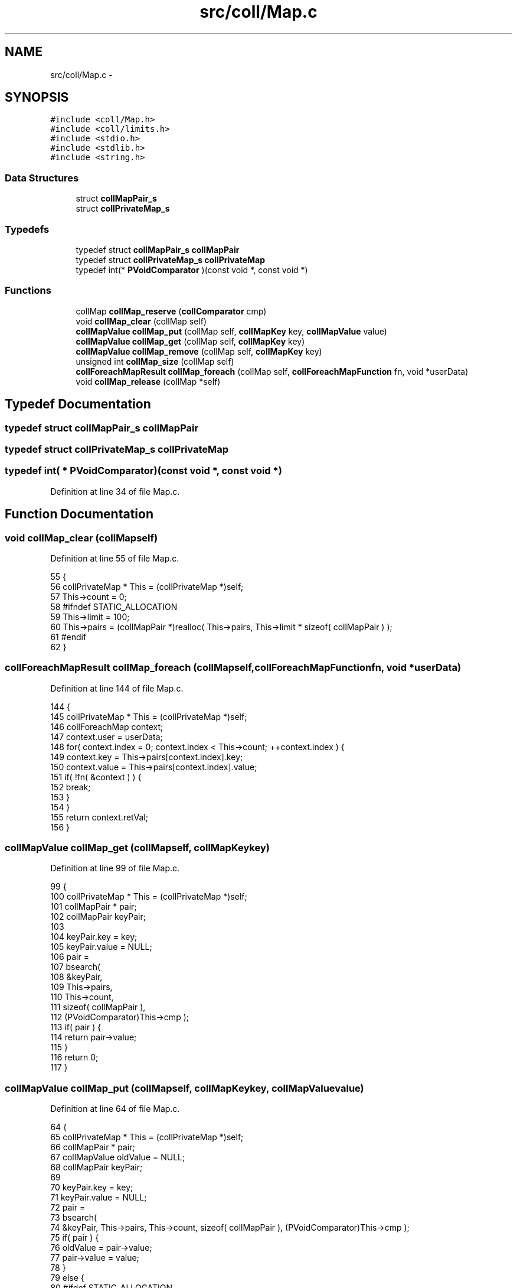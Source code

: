 .TH "src/coll/Map.c" 3 "Mon Nov 16 2015" "Version 0.0.0" "dcrud" \" -*- nroff -*-
.ad l
.nh
.SH NAME
src/coll/Map.c \- 
.SH SYNOPSIS
.br
.PP
\fC#include <coll/Map\&.h>\fP
.br
\fC#include <coll/limits\&.h>\fP
.br
\fC#include <stdio\&.h>\fP
.br
\fC#include <stdlib\&.h>\fP
.br
\fC#include <string\&.h>\fP
.br

.SS "Data Structures"

.in +1c
.ti -1c
.RI "struct \fBcollMapPair_s\fP"
.br
.ti -1c
.RI "struct \fBcollPrivateMap_s\fP"
.br
.in -1c
.SS "Typedefs"

.in +1c
.ti -1c
.RI "typedef struct \fBcollMapPair_s\fP \fBcollMapPair\fP"
.br
.ti -1c
.RI "typedef struct \fBcollPrivateMap_s\fP \fBcollPrivateMap\fP"
.br
.ti -1c
.RI "typedef int(* \fBPVoidComparator\fP )(const void *, const void *)"
.br
.in -1c
.SS "Functions"

.in +1c
.ti -1c
.RI "collMap \fBcollMap_reserve\fP (\fBcollComparator\fP cmp)"
.br
.ti -1c
.RI "void \fBcollMap_clear\fP (collMap self)"
.br
.ti -1c
.RI "\fBcollMapValue\fP \fBcollMap_put\fP (collMap self, \fBcollMapKey\fP key, \fBcollMapValue\fP value)"
.br
.ti -1c
.RI "\fBcollMapValue\fP \fBcollMap_get\fP (collMap self, \fBcollMapKey\fP key)"
.br
.ti -1c
.RI "\fBcollMapValue\fP \fBcollMap_remove\fP (collMap self, \fBcollMapKey\fP key)"
.br
.ti -1c
.RI "unsigned int \fBcollMap_size\fP (collMap self)"
.br
.ti -1c
.RI "\fBcollForeachMapResult\fP \fBcollMap_foreach\fP (collMap self, \fBcollForeachMapFunction\fP fn, void *userData)"
.br
.ti -1c
.RI "void \fBcollMap_release\fP (collMap *self)"
.br
.in -1c
.SH "Typedef Documentation"
.PP 
.SS "typedef struct \fBcollMapPair_s\fP  \fBcollMapPair\fP"

.SS "typedef struct \fBcollPrivateMap_s\fP  \fBcollPrivateMap\fP"

.SS "typedef int( *  PVoidComparator)(const void *, const void *)"

.PP
Definition at line 34 of file Map\&.c\&.
.SH "Function Documentation"
.PP 
.SS "void collMap_clear (collMapself)"

.PP
Definition at line 55 of file Map\&.c\&.
.PP
.nf
55                                    {
56    collPrivateMap * This = (collPrivateMap *)self;
57    This->count = 0;
58 #ifndef STATIC_ALLOCATION
59    This->limit = 100;
60    This->pairs = (collMapPair *)realloc( This->pairs, This->limit * sizeof( collMapPair ) );
61 #endif
62 }
.fi
.SS "\fBcollForeachMapResult\fP collMap_foreach (collMapself, \fBcollForeachMapFunction\fPfn, void *userData)"

.PP
Definition at line 144 of file Map\&.c\&.
.PP
.nf
144                                                                                                  {
145    collPrivateMap * This = (collPrivateMap *)self;
146    collForeachMap   context;
147    context\&.user = userData;
148    for( context\&.index = 0; context\&.index < This->count; ++context\&.index ) {
149       context\&.key   = This->pairs[context\&.index]\&.key;
150       context\&.value = This->pairs[context\&.index]\&.value;
151       if( !fn( &context ) ) {
152          break;
153       }
154    }
155    return context\&.retVal;
156 }
.fi
.SS "\fBcollMapValue\fP collMap_get (collMapself, \fBcollMapKey\fPkey)"

.PP
Definition at line 99 of file Map\&.c\&.
.PP
.nf
99                                                          {
100    collPrivateMap * This = (collPrivateMap *)self;
101    collMapPair *    pair;
102    collMapPair      keyPair;
103 
104    keyPair\&.key   = key;
105    keyPair\&.value = NULL;
106    pair =
107       bsearch(
108          &keyPair,
109          This->pairs,
110          This->count,
111          sizeof( collMapPair ),
112          (PVoidComparator)This->cmp );
113    if( pair ) {
114       return pair->value;
115    }
116    return 0;
117 }
.fi
.SS "\fBcollMapValue\fP collMap_put (collMapself, \fBcollMapKey\fPkey, \fBcollMapValue\fPvalue)"

.PP
Definition at line 64 of file Map\&.c\&.
.PP
.nf
64                                                                              {
65    collPrivateMap * This = (collPrivateMap *)self;
66    collMapPair *    pair;
67    collMapValue     oldValue = NULL;
68    collMapPair      keyPair;
69 
70    keyPair\&.key   = key;
71    keyPair\&.value = NULL;
72    pair =
73       bsearch(
74          &keyPair, This->pairs, This->count, sizeof( collMapPair ), (PVoidComparator)This->cmp );
75    if( pair ) {
76       oldValue = pair->value;
77       pair->value = value;
78    }
79    else {
80 #ifdef STATIC_ALLOCATION
81    if( This->count == COLL_MAP_ITEM_MAX_COUNT ) {
82       fprintf( stderr, "%s:%d:collMap_put: out of memory!\n", __FILE__, __LINE__ );
83       return NULL;
84    }
85 #else
86    if( This->count == This->limit ) {
87       This->limit += 100;
88       This->pairs = (collMapPair *)realloc( This->pairs, This->limit * sizeof( collMapPair ));
89    }
90 #endif
91       pair = (collMapPair *)(This->pairs + This->count++);
92       pair->key   = key;
93       pair->value = value;
94       qsort( This->pairs, This->count, sizeof( collMapPair ), (PVoidComparator)This->cmp );
95    }
96    return oldValue;
97 }
.fi
.SS "void collMap_release (collMap *self)"

.PP
Definition at line 158 of file Map\&.c\&.
.PP
.nf
158                                        {
159    collPrivateMap * This = (collPrivateMap *)*self;
160    This->count = 0;
161 #ifndef STATIC_ALLOCATION
162    free( This->pairs );
163    This->limit = 0;
164    This->pairs = NULL;
165    free( This );
166 #endif
167    *self = NULL;
168 }
.fi
.SS "\fBcollMapValue\fP collMap_remove (collMapself, \fBcollMapKey\fPkey)"

.PP
Definition at line 119 of file Map\&.c\&.
.PP
.nf
119                                                             {
120    collPrivateMap * This = (collPrivateMap *)self;
121    unsigned         i;
122    collMapPair      keyPair;
123 
124    keyPair\&.key   = key;
125    keyPair\&.value = NULL;
126    for( i = 0; i < This->count; ++i ) {
127       if( 0 == This->cmp( This->pairs + i, &keyPair )) {
128          collMapValue retVal = This->pairs[i]\&.value;
129          memmove(
130             This->pairs + i,
131             This->pairs + i + 1,
132             ( This->count - i - 1 )*sizeof( collMapPair ));
133          --This->count;
134          return retVal;
135       }
136    }
137    return NULL;
138 }
.fi
.SS "collMap collMap_reserve (\fBcollComparator\fPcmp)"

.PP
Definition at line 36 of file Map\&.c\&.
.PP
.nf
36                                               {
37 #ifdef STATIC_ALLOCATION
38    if( NextMap == COLL_MAP_MAX_COUNT ) {
39       fprintf( stderr, "%s:%d:collMap_reserve: out of memory!\n", __FILE__, __LINE__ );
40       return NULL;
41    }
42    collPrivateMap * This = &Maps[NextMap++];
43 #else
44    collPrivateMap * This = (collPrivateMap *)malloc( sizeof( collPrivateMap ));
45 #endif
46    This->cmp   = cmp;
47    This->count = 0;
48 #ifndef STATIC_ALLOCATION
49    This->limit = 100;
50    This->pairs = (collMapPair *)malloc( This->limit * sizeof( collMapPair ));
51 #endif
52    return (collMap)This;
53 }
.fi
.SS "unsigned int collMap_size (collMapself)"

.PP
Definition at line 140 of file Map\&.c\&.
.PP
.nf
140                                           {
141    return ((collPrivateMap *)self)->count;
142 }
.fi
.SH "Author"
.PP 
Generated automatically by Doxygen for dcrud from the source code\&.
